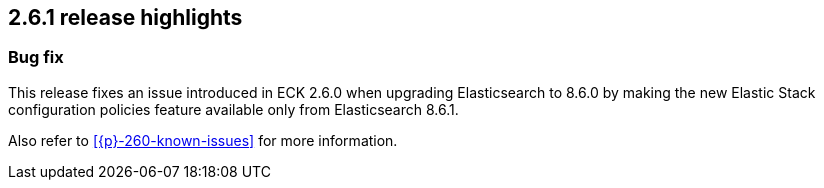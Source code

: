 [[release-highlights-2.6.1]]
== 2.6.1 release highlights

[float]
[id="{p}-261-new-and-notable"]
=== Bug fix

This release fixes an issue introduced in ECK 2.6.0 when upgrading Elasticsearch to 8.6.0 by making the new Elastic Stack configuration policies feature available only from Elasticsearch 8.6.1.

Also refer to <<{p}-260-known-issues>> for more information.